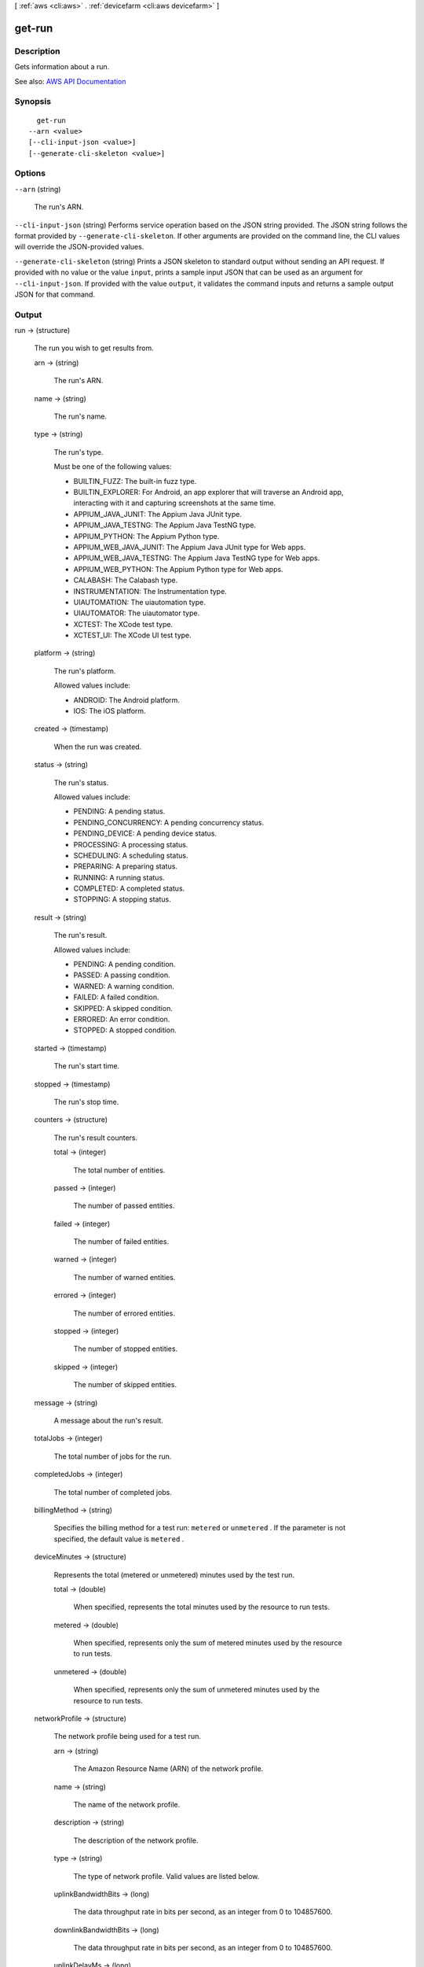 [ :ref:`aws <cli:aws>` . :ref:`devicefarm <cli:aws devicefarm>` ]

.. _cli:aws devicefarm get-run:


*******
get-run
*******



===========
Description
===========



Gets information about a run.



See also: `AWS API Documentation <https://docs.aws.amazon.com/goto/WebAPI/devicefarm-2015-06-23/GetRun>`_


========
Synopsis
========

::

    get-run
  --arn <value>
  [--cli-input-json <value>]
  [--generate-cli-skeleton <value>]




=======
Options
=======

``--arn`` (string)


  The run's ARN.

  

``--cli-input-json`` (string)
Performs service operation based on the JSON string provided. The JSON string follows the format provided by ``--generate-cli-skeleton``. If other arguments are provided on the command line, the CLI values will override the JSON-provided values.

``--generate-cli-skeleton`` (string)
Prints a JSON skeleton to standard output without sending an API request. If provided with no value or the value ``input``, prints a sample input JSON that can be used as an argument for ``--cli-input-json``. If provided with the value ``output``, it validates the command inputs and returns a sample output JSON for that command.



======
Output
======

run -> (structure)

  

  The run you wish to get results from.

  

  arn -> (string)

    

    The run's ARN.

    

    

  name -> (string)

    

    The run's name.

    

    

  type -> (string)

    

    The run's type.

     

    Must be one of the following values:

     

     
    * BUILTIN_FUZZ: The built-in fuzz type. 
     
    * BUILTIN_EXPLORER: For Android, an app explorer that will traverse an Android app, interacting with it and capturing screenshots at the same time. 
     
    * APPIUM_JAVA_JUNIT: The Appium Java JUnit type. 
     
    * APPIUM_JAVA_TESTNG: The Appium Java TestNG type. 
     
    * APPIUM_PYTHON: The Appium Python type. 
     
    * APPIUM_WEB_JAVA_JUNIT: The Appium Java JUnit type for Web apps. 
     
    * APPIUM_WEB_JAVA_TESTNG: The Appium Java TestNG type for Web apps. 
     
    * APPIUM_WEB_PYTHON: The Appium Python type for Web apps. 
     
    * CALABASH: The Calabash type. 
     
    * INSTRUMENTATION: The Instrumentation type. 
     
    * UIAUTOMATION: The uiautomation type. 
     
    * UIAUTOMATOR: The uiautomator type. 
     
    * XCTEST: The XCode test type. 
     
    * XCTEST_UI: The XCode UI test type. 
     

    

    

  platform -> (string)

    

    The run's platform.

     

    Allowed values include:

     

     
    * ANDROID: The Android platform. 
     
    * IOS: The iOS platform. 
     

    

    

  created -> (timestamp)

    

    When the run was created.

    

    

  status -> (string)

    

    The run's status.

     

    Allowed values include:

     

     
    * PENDING: A pending status. 
     
    * PENDING_CONCURRENCY: A pending concurrency status. 
     
    * PENDING_DEVICE: A pending device status. 
     
    * PROCESSING: A processing status. 
     
    * SCHEDULING: A scheduling status. 
     
    * PREPARING: A preparing status. 
     
    * RUNNING: A running status. 
     
    * COMPLETED: A completed status. 
     
    * STOPPING: A stopping status. 
     

    

    

  result -> (string)

    

    The run's result.

     

    Allowed values include:

     

     
    * PENDING: A pending condition. 
     
    * PASSED: A passing condition. 
     
    * WARNED: A warning condition. 
     
    * FAILED: A failed condition. 
     
    * SKIPPED: A skipped condition. 
     
    * ERRORED: An error condition. 
     
    * STOPPED: A stopped condition. 
     

    

    

  started -> (timestamp)

    

    The run's start time.

    

    

  stopped -> (timestamp)

    

    The run's stop time.

    

    

  counters -> (structure)

    

    The run's result counters.

    

    total -> (integer)

      

      The total number of entities.

      

      

    passed -> (integer)

      

      The number of passed entities.

      

      

    failed -> (integer)

      

      The number of failed entities.

      

      

    warned -> (integer)

      

      The number of warned entities.

      

      

    errored -> (integer)

      

      The number of errored entities.

      

      

    stopped -> (integer)

      

      The number of stopped entities.

      

      

    skipped -> (integer)

      

      The number of skipped entities.

      

      

    

  message -> (string)

    

    A message about the run's result.

    

    

  totalJobs -> (integer)

    

    The total number of jobs for the run.

    

    

  completedJobs -> (integer)

    

    The total number of completed jobs.

    

    

  billingMethod -> (string)

    

    Specifies the billing method for a test run: ``metered`` or ``unmetered`` . If the parameter is not specified, the default value is ``metered`` .

    

    

  deviceMinutes -> (structure)

    

    Represents the total (metered or unmetered) minutes used by the test run.

    

    total -> (double)

      

      When specified, represents the total minutes used by the resource to run tests.

      

      

    metered -> (double)

      

      When specified, represents only the sum of metered minutes used by the resource to run tests.

      

      

    unmetered -> (double)

      

      When specified, represents only the sum of unmetered minutes used by the resource to run tests.

      

      

    

  networkProfile -> (structure)

    

    The network profile being used for a test run.

    

    arn -> (string)

      

      The Amazon Resource Name (ARN) of the network profile.

      

      

    name -> (string)

      

      The name of the network profile.

      

      

    description -> (string)

      

      The description of the network profile.

      

      

    type -> (string)

      

      The type of network profile. Valid values are listed below.

      

      

    uplinkBandwidthBits -> (long)

      

      The data throughput rate in bits per second, as an integer from 0 to 104857600.

      

      

    downlinkBandwidthBits -> (long)

      

      The data throughput rate in bits per second, as an integer from 0 to 104857600.

      

      

    uplinkDelayMs -> (long)

      

      Delay time for all packets to destination in milliseconds as an integer from 0 to 2000.

      

      

    downlinkDelayMs -> (long)

      

      Delay time for all packets to destination in milliseconds as an integer from 0 to 2000.

      

      

    uplinkJitterMs -> (long)

      

      Time variation in the delay of received packets in milliseconds as an integer from 0 to 2000.

      

      

    downlinkJitterMs -> (long)

      

      Time variation in the delay of received packets in milliseconds as an integer from 0 to 2000.

      

      

    uplinkLossPercent -> (integer)

      

      Proportion of transmitted packets that fail to arrive from 0 to 100 percent.

      

      

    downlinkLossPercent -> (integer)

      

      Proportion of received packets that fail to arrive from 0 to 100 percent.

      

      

    

  

